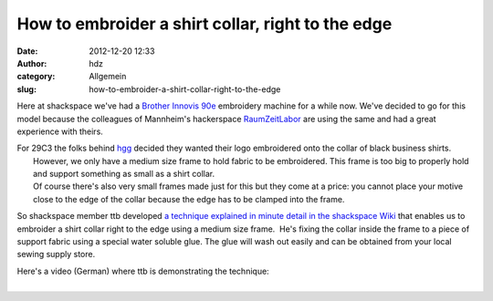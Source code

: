 How to embroider a shirt collar, right to the edge
##################################################
:date: 2012-12-20 12:33
:author: hdz
:category: Allgemein
:slug: how-to-embroider-a-shirt-collar-right-to-the-edge

Here at shackspace we've had a `Brother Innovis
90e <http://welcome.brother.com/ae-en/products-services/home-sewing-machines/innov-is-90e.html>`__
embroidery machine for a while now. We've decided to go for this model
because the colleagues of Mannheim's hackerspace
`RaumZeitLabor <http://raumzeitlabor.de/>`__ are using the same and had
a great experience with theirs.

| For 29C3 the folks behind `hgg <http://hgg.aero/>`__ decided they wanted their logo embroidered onto the collar of black business shirts.
|  However, we only have a medium size frame to hold fabric to be embroidered. This frame is too big to properly hold and support something as small as a shirt collar.
|  Of course there's also very small frames made just for this but they come at a price: you cannot place your motive close to the edge of the collar because the edge has to be clamped into the frame.

So shackspace member ttb developed `a technique explained in minute
detail in the shackspace
Wiki <http://shackspace.de/wiki/doku.php?id=stickmaschine:hemdkragenbesticken>`__ that
enables us to embroider a shirt collar right to the edge using a medium
size frame.  He's fixing the collar inside the frame to a piece of
support fabric using a special water soluble glue. The glue will wash
out easily and can be obtained from your local sewing supply store.

| Here's a video (German) where ttb is demonstrating the technique:
| 

